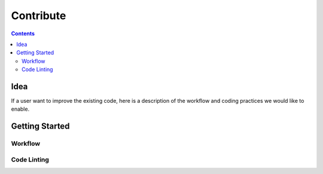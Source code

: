 Contribute
==================

.. contents::
   :depth: 3

Idea
----

If a user want to improve the existing code, here is a description of the workflow and coding
practices we would like to enable.

Getting Started
---------------

Workflow
^^^^^^^^

Code Linting
^^^^^^^^^^^^